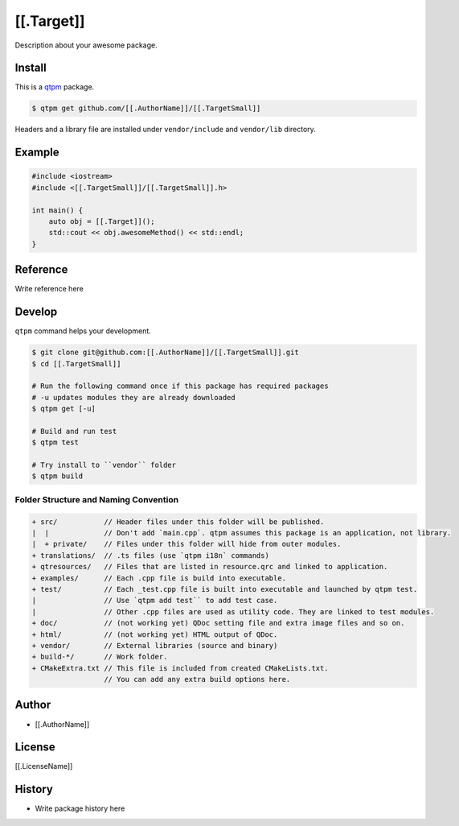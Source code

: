 [[.Target]]
=================================

Description about your awesome package.

Install
--------------

This is a `qtpm <https://github.com/qtpm/qtpm>`_ package.

.. code-block:: bash

   $ qtpm get github.com/[[.AuthorName]]/[[.TargetSmall]]

Headers and a library file are installed under ``vendor/include`` and ``vendor/lib`` directory.

Example
--------------

.. code-block:: cpp

   #include <iostream>
   #include <[[.TargetSmall]]/[[.TargetSmall]].h>

   int main() {
       auto obj = [[.Target]]();
       std::cout << obj.awesomeMethod() << std::endl;
   }

Reference
--------------

Write reference here

Develop
--------------

``qtpm`` command helps your development.

.. code-block:: bash

   $ git clone git@github.com:[[.AuthorName]]/[[.TargetSmall]].git
   $ cd [[.TargetSmall]]

   # Run the following command once if this package has required packages
   # -u updates modules they are already downloaded
   $ qtpm get [-u]

   # Build and run test
   $ qtpm test

   # Try install to ``vendor`` folder
   $ qtpm build


Folder Structure and Naming Convention
~~~~~~~~~~~~~~~~~~~~~~~~~~~~~~~~~~~~~~~~~~~~~~~~

.. code-block:: none

   + src/           // Header files under this folder will be published.
   |  |             // Don't add `main.cpp`. qtpm assumes this package is an application, not library.
   |  + private/    // Files under this folder will hide from outer modules.
   + translations/  // .ts files (use `qtpm i18n` commands)
   + qtresources/   // Files that are listed in resource.qrc and linked to application.
   + examples/      // Each .cpp file is build into executable.
   + test/          // Each _test.cpp file is built into executable and launched by qtpm test.
   |                // Use `qtpm add test`` to add test case.
   |                // Other .cpp files are used as utility code. They are linked to test modules.
   + doc/           // (not working yet) QDoc setting file and extra image files and so on.
   + html/          // (not working yet) HTML output of QDoc.
   + vendor/        // External libraries (source and binary)
   + build-*/       // Work folder.
   + CMakeExtra.txt // This file is included from created CMakeLists.txt.
                    // You can add any extra build options here.

Author
--------------

* [[.AuthorName]]

License
--------------

[[.LicenseName]]

History
--------------

* Write package history here